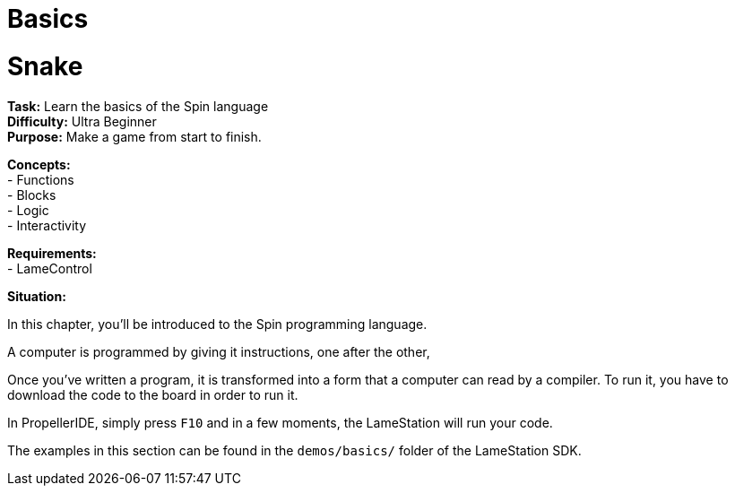 = Basics
:experimental:

= Snake

*Task:* Learn the basics of the Spin language +
*Difficulty:* Ultra Beginner +
*Purpose:* Make a game from start to finish. +

*Concepts:* +
- Functions +
- Blocks +
- Logic +
- Interactivity +

*Requirements:* +
- LameControl

*Situation:*

In this chapter, you'll be introduced to the Spin programming language.

A computer is programmed by giving it instructions, one after the other, 

Once you've written a program, it is transformed into a form that a computer can read by a compiler. To run it, you have to download the code to the board in order to run it.

In PropellerIDE, simply press kbd:[F10] and in a few moments, the LameStation will run your code.

The examples in this section can be found in the `demos/basics/` folder of the LameStation SDK.